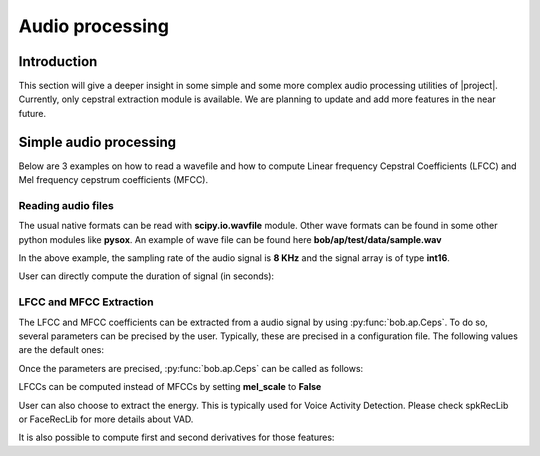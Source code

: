 .. vim: set fileencoding=utf-8 :
.. Elie Khoury <Elie.Khoury@idiap.ch>
.. Mon Jan 21 20:57:30 2013 +0100
..
.. Copyright (C) 2011-2013 Idiap Research Institute, Martigny, Switzerland

.. testsetup:: aptest

  import bob
  import numpy
  import math
  import os

  def F(m, f):
    from pkg_resources import resource_filename
    return resource_filename('bob.%s.test' % m, os.path.join('data', f))

  wave_path = F('ap', 'sample.wav')


  import scipy.io.wavfile
  import sys
  sys.stdout =  open(os.devnull, 'w')
  rate, signal = scipy.io.wavfile.read(str(wave_path))
  sys.stdout = sys.__stdout__



*****************************
 Audio processing
*****************************


Introduction
============

This section will give a deeper insight in some simple and some more complex audio processing utilities of |project|. Currently, only cepstral extraction module is available. We are planning to update and add more features in the near future.


Simple audio processing
=======================
Below are 3 examples on how to read a wavefile and how to compute Linear frequency Cepstral Coefficients (LFCC) and Mel frequency cepstrum coefficients (MFCC).

Reading audio files
~~~~~~~~~~~~~~~~~~~~

The usual native formats can be read with **scipy.io.wavfile** module. Other wave formats can be found in some other python modules like **pysox**. An example of wave file can be found here **bob/ap/test/data/sample.wav**

.. doctest:: aptest
  :options: +NORMALIZE_WHITESPACE

  >>> import scipy.io.wavfile #doctest: +SKIP
  >>> rate, signal = scipy.io.wavfile.read(str(wave_path)) #doctest: +SKIP
  >>> print(rate)
  8000
  >>> print(signal)
  [  28   72   58 ..., -301   89  230]

In the above example, the sampling rate of the audio signal is **8 KHz** and the signal array is of type **int16**.

User can directly compute the duration of signal (in seconds):

.. doctest:: aptest
  :options: +NORMALIZE_WHITESPACE

  >>> print(int(len(signal)/rate))
  2


LFCC and MFCC Extraction
~~~~~~~~~~~~~~~~~~~~~~~~

The LFCC and MFCC coefficients can be extracted from a audio signal by using :py:func:`bob.ap.Ceps`. To do so, several parameters can be precised by the user. Typically, these are precised in a configuration file. The following values are the default ones:

.. doctest:: aptest
  :options: +NORMALIZE_WHITESPACE

  >>> win_length_ms = 20 # The window length of the cepstral analysis in milliseconds
  >>> win_shift_ms = 10 # The window shift of the cepstral analysis in milliseconds
  >>> n_filters = 24 # The number of filter bands
  >>> n_ceps = 19 # The number of cepstral coefficients
  >>> f_min = 0. # The minimal frequency of the filter bank
  >>> f_max = 4000. # The maximal frequency of the filter bank
  >>> delta_win = 2 # The integer delta value used for computing the first and second order derivatives
  >>> pre_emphasis_coef = 0.97 # The coefficient used for the pre-emphasis
  >>> dct_norm = True # A factor by which the cepstral coefficients are multiplied
  >>> mel_scale = True # Tell whether cepstral features are extracted on a linear (LFCC) or Mel (MFCC) scale

Once the parameters are precised, :py:func:`bob.ap.Ceps` can be called as follows:

.. doctest:: aptest
  :options: +NORMALIZE_WHITESPACE

  >>> c = bob.ap.Ceps(rate, win_length_ms, win_shift_ms, n_filters, n_ceps, f_min, f_max, delta_win, pre_emphasis_coef, mel_scale, dct_norm)
  >>> signal = numpy.cast['float'](signal) # vector should be in **float**
  >>> mfcc = c(signal)
  >>> print(len(mfcc))
  199
  >>> print(len(mfcc[0]))
  19

LFCCs can be computed instead of MFCCs by setting **mel_scale** to **False**

.. doctest:: aptest
  :options: +NORMALIZE_WHITESPACE

  >>> c.mel_scale = False
  >>> lfcc = c(signal)

User can also choose to extract the energy. This is typically used for Voice Activity Detection. Please check spkRecLib or FaceRecLib for more details about VAD.

.. doctest:: aptest
  :options: +NORMALIZE_WHITESPACE

  >>> c.with_energy = True
  >>> lfcc_e = c(signal)
  >>> print(len(lfcc_e))
  199
  >>> print(len(lfcc_e[0]))
  20

It is also possible to compute first and second derivatives for those features:

.. doctest:: aptest
  :options: +NORMALIZE_WHITESPACE

  >>> c.with_delta = True
  >>> c.with_delta_delta = True
  >>> lfcc_e_d_dd = c(signal)
  >>> print(len(lfcc_e_d_dd))
  199
  >>> print(len(lfcc_e_d_dd[0]))
  60

